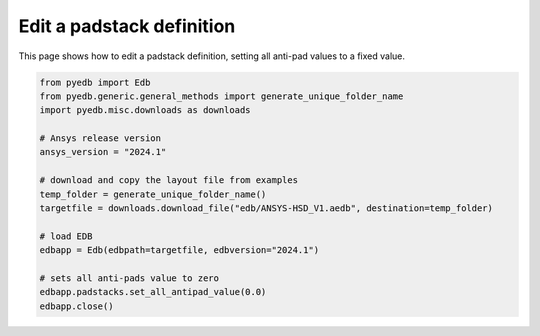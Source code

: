 .. _set_all_antipads_value_example:

Edit a padstack definition
==========================

This page shows how to edit a padstack definition, setting all anti-pad values to a fixed value.

.. autosummary::
   :toctree: _autosummary

.. code:: python

    from pyedb import Edb
    from pyedb.generic.general_methods import generate_unique_folder_name
    import pyedb.misc.downloads as downloads

    # Ansys release version
    ansys_version = "2024.1"

    # download and copy the layout file from examples
    temp_folder = generate_unique_folder_name()
    targetfile = downloads.download_file("edb/ANSYS-HSD_V1.aedb", destination=temp_folder)

    # load EDB
    edbapp = Edb(edbpath=targetfile, edbversion="2024.1")

    # sets all anti-pads value to zero
    edbapp.padstacks.set_all_antipad_value(0.0)
    edbapp.close()